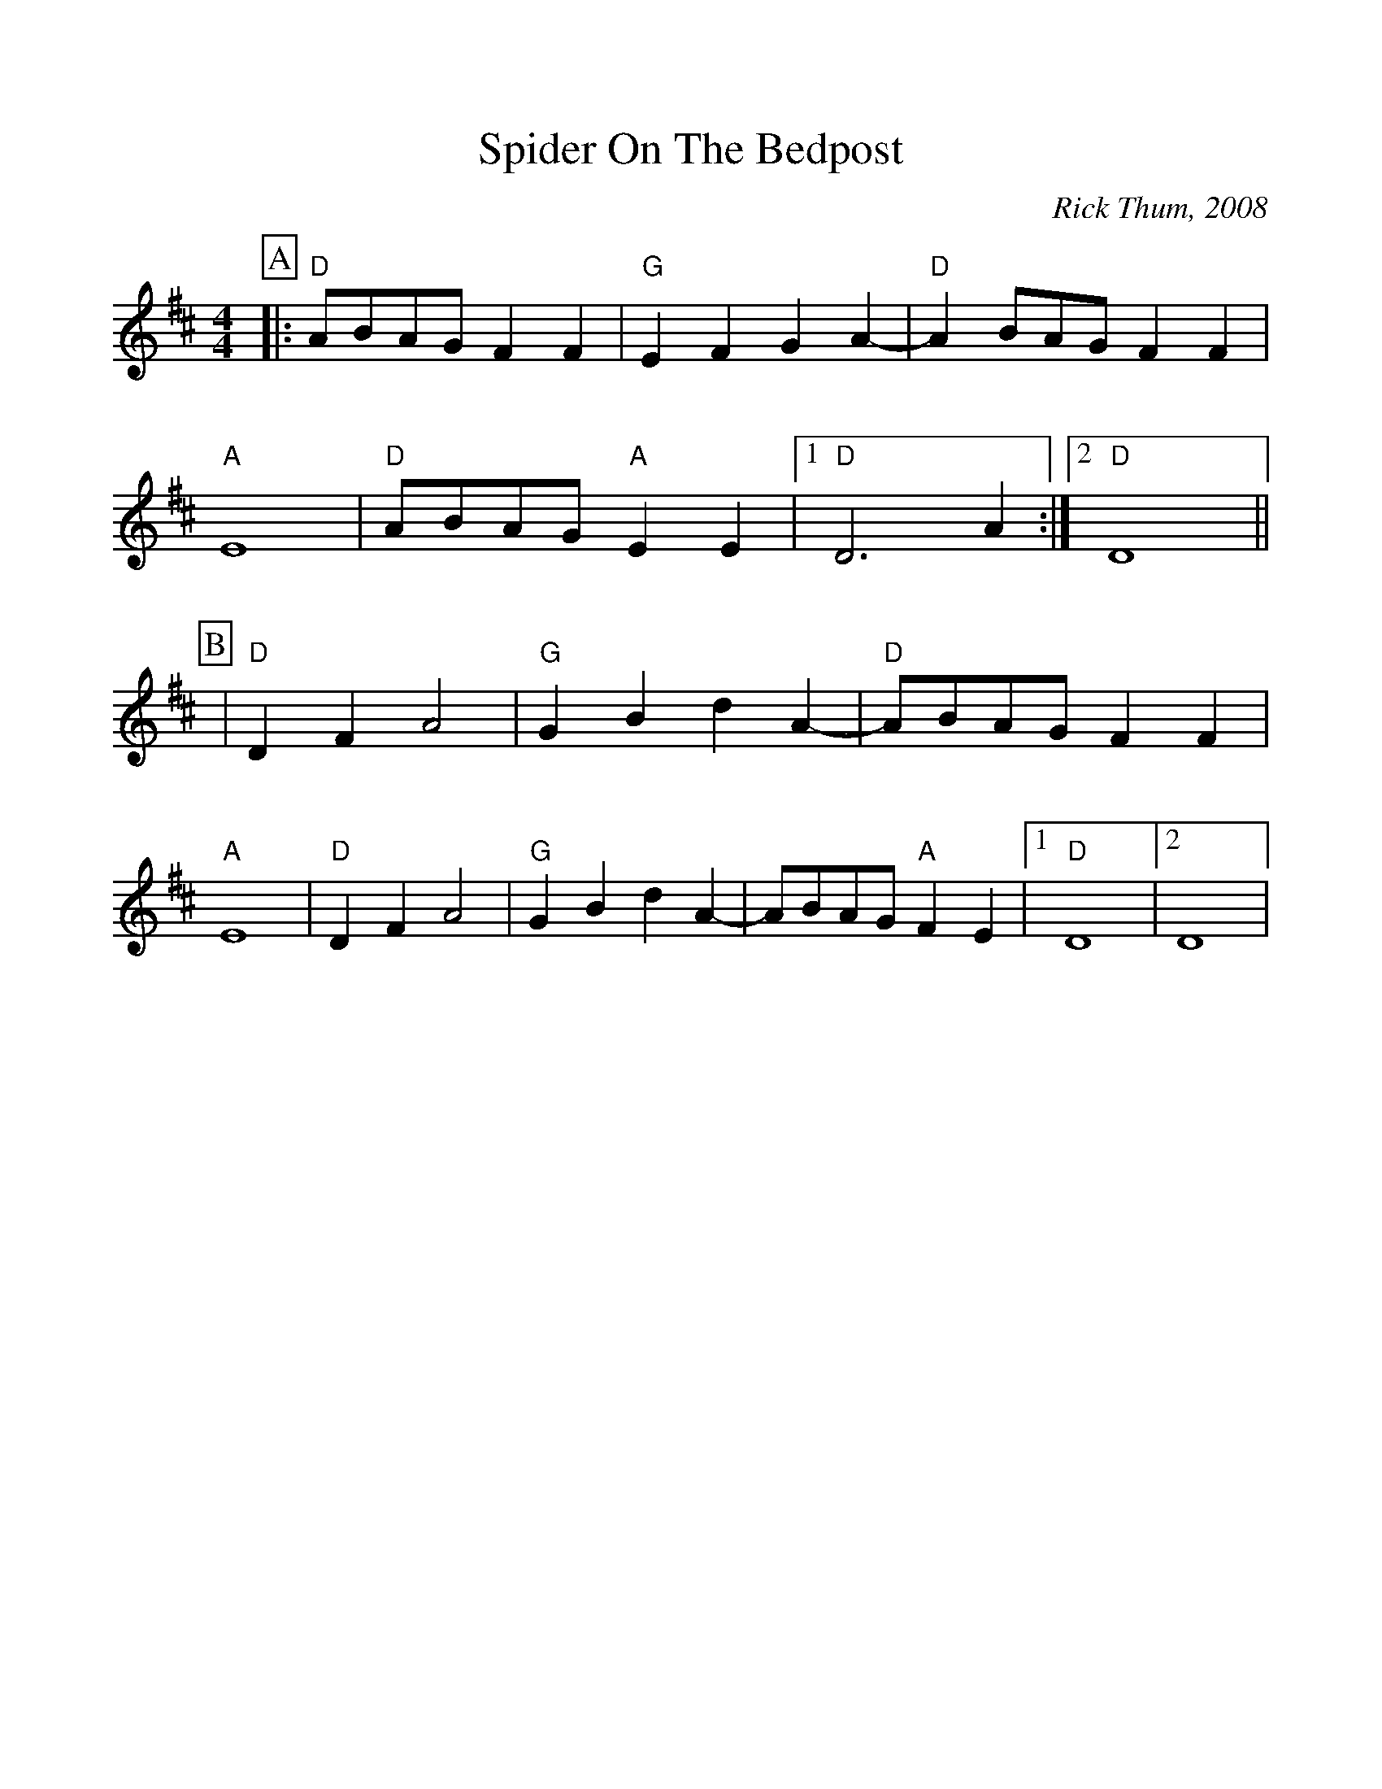 %Scale the output
%%scale 1.0
%format bracinho.fmt
%%format dulcimer.fmt
%format chordsGCEA.fmt
%%titletrim false
% %%header Some header text
% %%footer "Copyright \u00A9 2012 Example of Copyright"
%%staffsep 60pt %between systems
%%sysstaffsep 60pt %between staves of a system
X:1
T:Spider On The Bedpost
C:Rick Thum, 2008
M:4/4    %(3/4, 4/4, 6/8)
L:1/4    %(1/8, 1/4)
V:1 clef=treble
%%continueall 1
%%partsbox 1
%%writehistory 1
K:D    %(D, C)
P:A
|:"D"A/2B/2A/2G/2 F F|"G"E F G A-|"D"A B/2A/2G/2 F F|"A"E4
|"D"A/2B/2A/2G/2 "A"E E|1 "D"D3 A:|2 "D"D4||
P:B
|"D"D F A2|"G"G B d A-|"D"A/2B/2A/2G/2 F F|"A"E4
|"D"D F A2|"G"G B d A-|A/2B/2A/2G/2 "A"F E|1 "D"D4|2 D4 |
